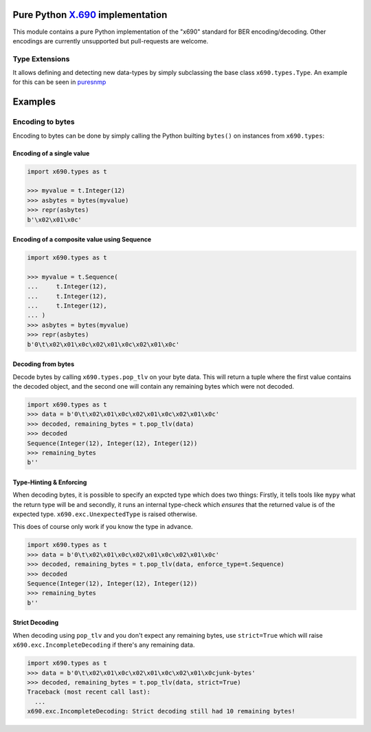 Pure Python `X.690`_ implementation
===================================

.. image:: https://github.com/exhuma/x690/workflows/Build%20&%20Publish%20Docs/badge.svg?branch=main
    :alt: Build & Publish Docs

.. _X.690: https://www.itu.int/rec/recommendation.asp?lang=en&parent=T-REC-X.690-201508-I


This module contains a pure Python implementation of the "x690" standard for
BER encoding/decoding. Other encodings are currently unsupported but
pull-requests are welcome.


Type Extensions
---------------

It allows defining and detecting new data-types by simply subclassing the base
class ``x690.types.Type``. An example for this can be seen in `puresnmp`_

.. _puresnmp: https://github.com/exhuma/puresnmp/blob/4240aa644a1bca01f54683215833dc6711a22745/puresnmp/types.py#L28


Examples
========

Encoding to bytes
-----------------

Encoding to bytes can be done by simply calling the Python builting ``bytes()``
on instances from ``x690.types``:

Encoding of a single value
~~~~~~~~~~~~~~~~~~~~~~~~~~

.. code:: python

    import x690.types as t

    >>> myvalue = t.Integer(12)
    >>> asbytes = bytes(myvalue)
    >>> repr(asbytes)
    b'\x02\x01\x0c'

Encoding of a composite value using Sequence
~~~~~~~~~~~~~~~~~~~~~~~~~~~~~~~~~~~~~~~~~~~~

.. code:: python

    import x690.types as t

    >>> myvalue = t.Sequence(
    ...     t.Integer(12),
    ...     t.Integer(12),
    ...     t.Integer(12),
    ... )
    >>> asbytes = bytes(myvalue)
    >>> repr(asbytes)
    b'0\t\x02\x01\x0c\x02\x01\x0c\x02\x01\x0c'


Decoding from bytes
~~~~~~~~~~~~~~~~~~~

Decode bytes by calling ``x690.types.pop_tlv`` on your byte data. This will
return a tuple where the first value contains the decoded object, and the
second one will contain any remaining bytes which were not decoded.

.. code:: python

    import x690.types as t
    >>> data = b'0\t\x02\x01\x0c\x02\x01\x0c\x02\x01\x0c'
    >>> decoded, remaining_bytes = t.pop_tlv(data)
    >>> decoded
    Sequence(Integer(12), Integer(12), Integer(12))
    >>> remaining_bytes
    b''


Type-Hinting & Enforcing
~~~~~~~~~~~~~~~~~~~~~~~~

.. versionadded:: 0.3.0

When decoding bytes, it is possible to specify an expcted type which does two
things: Firstly, it tells tools like ``mypy`` what the return type will be and
secondly, it runs an internal type-check which *ensures* that the returned
value is of the expected type. ``x690.exc.UnexpectedType`` is raised otherwise.

This does of course only work if you know the type in advance.

.. code:: python

    import x690.types as t
    >>> data = b'0\t\x02\x01\x0c\x02\x01\x0c\x02\x01\x0c'
    >>> decoded, remaining_bytes = t.pop_tlv(data, enforce_type=t.Sequence)
    >>> decoded
    Sequence(Integer(12), Integer(12), Integer(12))
    >>> remaining_bytes
    b''


Strict Decoding
~~~~~~~~~~~~~~~

.. versionadded:: 0.3.0

When decoding using ``pop_tlv`` and you don't expect any remaining bytes, use
``strict=True`` which will raise ``x690.exc.IncompleteDecoding`` if there's any
remaining data.

.. code:: python

    import x690.types as t
    >>> data = b'0\t\x02\x01\x0c\x02\x01\x0c\x02\x01\x0cjunk-bytes'
    >>> decoded, remaining_bytes = t.pop_tlv(data, strict=True)
    Traceback (most recent call last):
      ...
    x690.exc.IncompleteDecoding: Strict decoding still had 10 remaining bytes!
